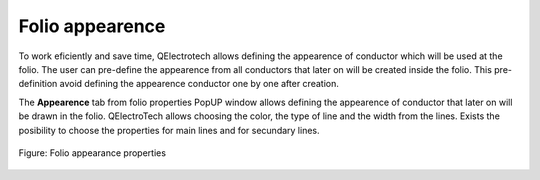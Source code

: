 .. _en/folio/properties/folio_appearance

================
Folio appearence
================

To work eficiently and save time, QElectrotech allows defining the appearence of conductor which will 
be used at the folio. The user can pre-define the appearence from all conductors that later on will 
be created inside the folio. This pre-definition avoid defining the appearence conductor one by one
after creation. 

The **Appearence** tab from folio properties PopUP window allows defining the appearence of conductor 
that later on will be drawn in the folio. QElectroTech allows choosing the color, the type of line 
and the width from the lines. Exists the posibility to choose the properties for main lines and for 
secundary lines.

.. figure:: graphics/qet_folio_appearance.png
   :align: center

   Figure: Folio appearance properties

.. seealso::

    For more information about conductor properties, please refers to `Conductor properties <../../../en/conductor/properties/conductor_appearance.html>`_ section.
    
    For more information about how to display folio properties, please refers to `Display folio properties <../../../en/folio/properties/display.html>`_ section.